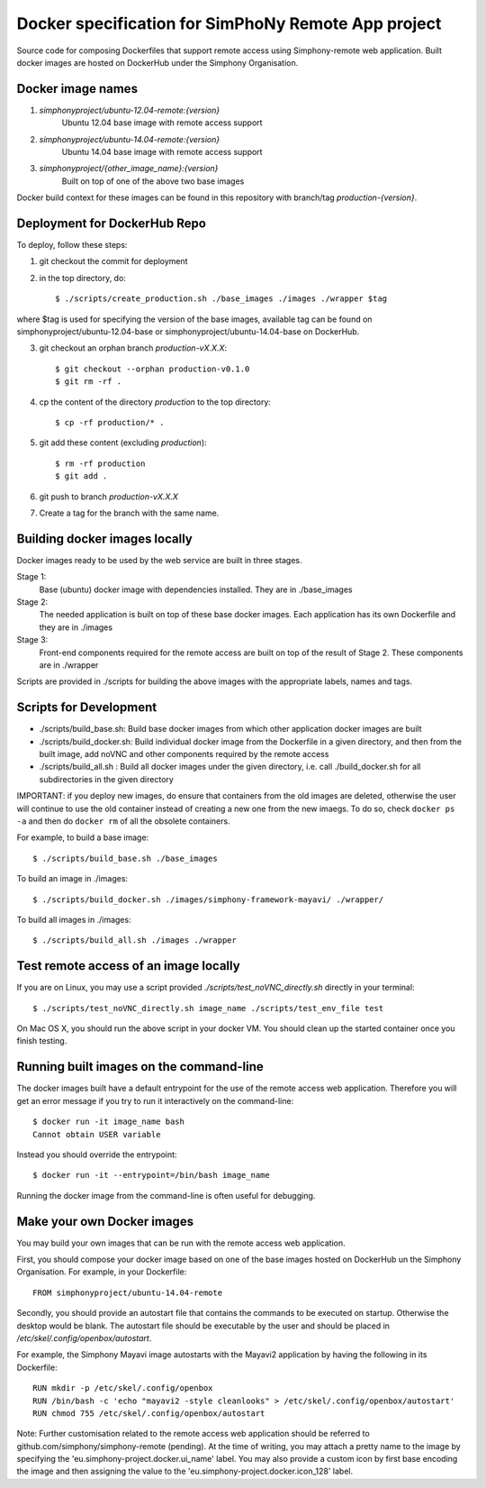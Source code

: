 Docker specification for SimPhoNy Remote App project
====================================================

Source code for composing Dockerfiles that support remote access using Simphony-remote web
application.  Built docker images are hosted on DockerHub under the Simphony Organisation.

Docker image names
------------------

1. `simphonyproject/ubuntu-12.04-remote:{version}`
         Ubuntu 12.04 base image with remote access support

2. `simphonyproject/ubuntu-14.04-remote:{version}`
         Ubuntu 14.04 base image with remote access support

3. `simphonyproject/{other_image_name}:{version}`
         Built on top of one of the above two base images

Docker build context for these images can be found in this repository with branch/tag
`production-{version}`.


Deployment for DockerHub Repo
-----------------------------

To deploy, follow these steps:

1. git checkout the commit for deployment

2. in the top directory, do::

   $ ./scripts/create_production.sh ./base_images ./images ./wrapper $tag

where $tag is used for specifying the version of the base images, available tag
can be found on simphonyproject/ubuntu-12.04-base or simphonyproject/ubuntu-14.04-base
on DockerHub.

3. git checkout an orphan branch `production-vX.X.X`::

     $ git checkout --orphan production-v0.1.0
     $ git rm -rf .

4. cp the content of the directory `production` to the top directory::

     $ cp -rf production/* .

5. git add these content (excluding `production`)::

     $ rm -rf production
     $ git add .

6. git push to branch `production-vX.X.X`

7. Create a tag for the branch with the same name.


Building docker images locally
------------------------------

Docker images ready to be used by the web service are built in three stages.

Stage 1:
         Base (ubuntu) docker image with dependencies installed.
         They are in ./base_images

Stage 2:
         The needed application is built on top of these base docker images. Each application
         has its own Dockerfile and they are in ./images

Stage 3:
         Front-end components required for the remote access are built on top of the result of
         Stage 2.  These components are in ./wrapper

Scripts are provided in ./scripts for building the above images with the appropriate labels,
names and tags.

Scripts for Development
-----------------------

- ./scripts/build\_base.sh: Build base docker images from which other application docker images are built

- ./scripts/build\_docker.sh: Build individual docker image from the Dockerfile in a given directory, and
  then from the built image, add noVNC and other components required by the remote access

- ./scripts/build\_all.sh : Build all docker images under the given directory, i.e. call ./build\_docker.sh
  for all subdirectories in the given directory

IMPORTANT: if you deploy new images, do ensure that containers from the old images are deleted,
otherwise the user will continue to use the old container instead of creating a new one from
the new imaegs.
To do so, check ``docker ps -a`` and then do ``docker rm`` of all the obsolete containers.

For example, to build a base image::

  $ ./scripts/build_base.sh ./base_images

To build an image in ./images::

  $ ./scripts/build_docker.sh ./images/simphony-framework-mayavi/ ./wrapper/

To build all images in ./images::

  $ ./scripts/build_all.sh ./images ./wrapper


Test remote access of an image locally
--------------------------------------

If you are on Linux, you may use a script provided `./scripts/test_noVNC_directly.sh`
directly in your terminal::

  $ ./scripts/test_noVNC_directly.sh image_name ./scripts/test_env_file test

On Mac OS X, you should run the above script in your docker VM.
You should clean up the started container once you finish testing.


Running built images on the command-line
----------------------------------------

The docker images built have a default entrypoint for the use of the remote access web application.
Therefore you will get an error message if you try to run it interactively on the command-line::

  $ docker run -it image_name bash
  Cannot obtain USER variable

Instead you should override the entrypoint::

  $ docker run -it --entrypoint=/bin/bash image_name

Running the docker image from the command-line is often useful for debugging.


Make your own Docker images
---------------------------

You may build your own images that can be run with the remote access web application.

First, you should compose your docker image based on one of the base images hosted on DockerHub
un the Simphony Organisation.  For example, in your Dockerfile::

  FROM simphonyproject/ubuntu-14.04-remote

Secondly, you should provide an autostart file that contains the commands to be executed on startup.
Otherwise the desktop would be blank.  The autostart file should be executable by the user
and should be placed in `/etc/skel/.config/openbox/autostart`.

For example, the Simphony Mayavi image autostarts with the Mayavi2 application by having the
following in its Dockerfile::

  RUN mkdir -p /etc/skel/.config/openbox
  RUN /bin/bash -c 'echo "mayavi2 -style cleanlooks" > /etc/skel/.config/openbox/autostart'
  RUN chmod 755 /etc/skel/.config/openbox/autostart

Note: Further customisation related to the remote access web application should be referred to
github.com/simphony/simphony-remote (pending). At the time of writing, you may attach a
pretty name to the image by specifying the 'eu.simphony-project.docker.ui_name' label.  You may
also provide a custom icon by first base encoding the image and then assigning the value to the
'eu.simphony-project.docker.icon_128' label.
